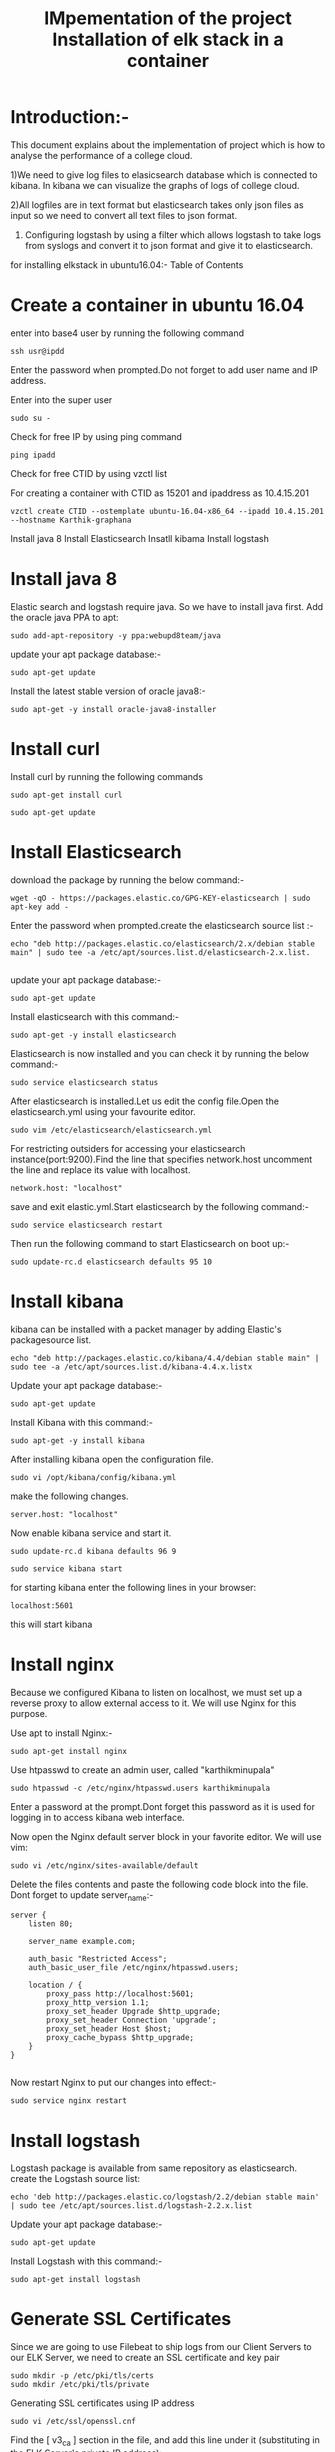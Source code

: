 #+TITLE: IMpementation of the project
* Introduction:-
 This document explains about the implementation of project which is how to analyse the performance of a college cloud.


1)We need to give log files to elasicsearch database which is connected to
kibana. In kibana we can visualize the graphs of logs of college cloud.

2)All logfiles are in text format but elasticsearch takes only json files as
input so we need to convert all text files to json format.

3) Configuring logstash by using a filter which allows logstash to take logs from syslogs and convert it to json format and give it to elasticsearch.

for installing elkstack in ubuntu16.04:-
Table of Contents
#+TITLE: Installation of elk stack in a container
* Create a container in ubuntu 16.04
 enter into base4 user by running the following command
#+BEGIN_EXAMPLE
ssh usr@ipdd
#+END_EXAMPLE
Enter the password when prompted.Do not forget to add user name and IP address.

Enter into the super user
#+BEGIN_EXAMPLE
sudo su -
#+END_EXAMPLE

 Check for free IP by using ping command
#+BEGIN_EXAMPLE
ping ipadd
#+END_EXAMPLE
Check for free CTID by using vzctl list

For creating a container with CTID as 15201 and ipaddress as 10.4.15.201
   #+BEGIN_EXAMPLE
   vzctl create CTID --ostemplate ubuntu-16.04-x86_64 --ipadd 10.4.15.201 --hostname Karthik-graphana
   #+END_EXAMPLE
   

 

  Install java 8
  Install Elasticsearch
  Insatll kibama
  Install logstash

* Install java 8

Elastic search and logstash require java. So we have to install java first. Add the oracle java PPA to apt:
 #+BEGIN_EXAMPLE
 sudo add-apt-repository -y ppa:webupd8team/java
 #+END_EXAMPLE

 update your apt package database:-
#+BEGIN_EXAMPLE
sudo apt-get update
#+END_EXAMPLE


Install the latest stable version of oracle java8:- 
#+BEGIN_EXAMPLE
sudo apt-get -y install oracle-java8-installer
#+END_EXAMPLE

* Install curl  
Install curl by running  the following commands
#+BEGIN_EXAMPLE
sudo apt-get install curl
#+END_EXAMPLE
#+BEGIN_EXAMPLE
sudo apt-get update
#+END_EXAMPLE
* Install Elasticsearch

 download the package by running the below command:-
#+BEGIN_EXAMPLE
wget -qO - https://packages.elastic.co/GPG-KEY-elasticsearch | sudo apt-key add -
#+END_EXAMPLE


 Enter the password when prompted.create the elasticsearch source list :-
#+BEGIN_EXAMPLE
echo "deb http://packages.elastic.co/elasticsearch/2.x/debian stable main" | sudo tee -a /etc/apt/sources.list.d/elasticsearch-2.x.list.

#+END_EXAMPLE
 
 update your apt package database:-
#+BEGIN_EXAMPLE
sudo apt-get update
#+END_EXAMPLE 

 Install elasticsearch with this command:-
#+BEGIN_EXAMPLE
sudo apt-get -y install elasticsearch
#+END_EXAMPLE
  

Elasticsearch is now installed and you can check it by running the below command:-
#+BEGIN_EXAMPLE
sudo service elasticsearch status
#+END_EXAMPLE


After elasticsearch is installed.Let us edit the config file.Open the elasticsearch.yml using your favourite editor.
 #+BEGIN_EXAMPLE
 sudo vim /etc/elasticsearch/elasticsearch.yml
 #+END_EXAMPLE


For restricting outsiders for accessing your elasticsearch instance(port:9200).Find the line that specifies network.host uncomment the line and replace its value with localhost.
#+BEGIN_EXAMPLE
 network.host: "localhost"
#+END_EXAMPLE

save and exit elastic.yml.Start elasticsearch by the following command:-
#+BEGIN_EXAMPLE
sudo service elasticsearch restart
#+END_EXAMPLE

Then run the following command to start Elasticsearch on boot up:-
#+BEGIN_EXAMPLE
sudo update-rc.d elasticsearch defaults 95 10
#+END_EXAMPLE

* Install kibana

kibana can be installed with a packet manager by adding Elastic's packagesource list.
#+BEGIN_EXAMPLE
echo "deb http://packages.elastic.co/kibana/4.4/debian stable main" | sudo tee -a /etc/apt/sources.list.d/kibana-4.4.x.listx
#+END_EXAMPLE

Update your apt package database:-
#+BEGIN_EXAMPLE
sudo apt-get update
#+END_EXAMPLE

Install Kibana with this command:-
#+BEGIN_EXAMPLE
sudo apt-get -y install kibana
#+END_EXAMPLE
  

After installing kibana open the configuration file.
#+BEGIN_EXAMPLE
sudo vi /opt/kibana/config/kibana.yml
#+END_EXAMPLE

make the following changes.
#+BEGIN_EXAMPLE
server.host: "localhost"
#+END_EXAMPLE
Now enable kibana service and start it.
#+BEGIN_EXAMPLE
    sudo update-rc.d kibana defaults 96 9
#+END_EXAMPLE
#+BEGIN_EXAMPLE
sudo service kibana start
#+END_EXAMPLE
for starting kibana enter the following lines in your browser:
#+BEGIN_EXAMPLE
localhost:5601
#+END_EXAMPLE
this will start kibana 



* Install nginx
Because we configured Kibana to listen on localhost, we must set up a reverse
 proxy to allow external access to it.
 We will use Nginx for this purpose.

Use apt to install Nginx:-
#+BEGIN_EXAMPLE
sudo apt-get install nginx 
#+END_EXAMPLE
Use htpasswd to create an admin user, called "karthikminupala" 
#+BEGIN_EXAMPLE
sudo htpasswd -c /etc/nginx/htpasswd.users karthikminupala
#+END_EXAMPLE
Enter a password at the prompt.Dont forget this password as it is used for
logging in to access kibana web interface.

Now open the Nginx default server block in your favorite editor. We will use
vim:
#+BEGIN_EXAMPLE
sudo vi /etc/nginx/sites-available/default
#+END_EXAMPLE
Delete the files contents and paste the following code block into the file.
Dont forget to update server_name:-
#+BEGIN_EXAMPLE
    server {
        listen 80;

        server_name example.com;

        auth_basic "Restricted Access";
        auth_basic_user_file /etc/nginx/htpasswd.users;

        location / {
            proxy_pass http://localhost:5601;
            proxy_http_version 1.1;
            proxy_set_header Upgrade $http_upgrade;
            proxy_set_header Connection 'upgrade';
            proxy_set_header Host $host;
            proxy_cache_bypass $http_upgrade;        
        }
    }

#+END_EXAMPLE
Now restart Nginx to put our changes into effect:-
#+BEGIN_EXAMPLE
sudo service nginx restart
#+END_EXAMPLE

* Install logstash
Logstash package is available from same repository as elasticsearch.
 create the Logstash source list:
#+BEGIN_EXAMPLE
echo 'deb http://packages.elastic.co/logstash/2.2/debian stable main' | sudo tee /etc/apt/sources.list.d/logstash-2.2.x.list
#+END_EXAMPLE
Update your apt package database:-
#+BEGIN_EXAMPLE
sudo apt-get update
#+END_EXAMPLE
Install Logstash with this command:-
#+BEGIN_EXAMPLE
sudo apt-get install logstash
#+END_EXAMPLE
* Generate SSL Certificates
Since we are going to use Filebeat to ship logs from our Client Servers to our
 ELK Server, we need to create an SSL certificate and key pair
#+BEGIN_EXAMPLE
sudo mkdir -p /etc/pki/tls/certs
sudo mkdir /etc/pki/tls/private
#+END_EXAMPLE
Generating SSL certificates using IP address
#+BEGIN_EXAMPLE
sudo vi /etc/ssl/openssl.cnf
#+END_EXAMPLE
Find the [ v3_ca ] section in the file, and add this line under it
(substituting in the ELK Server's private IP address):
#+BEGIN_EXAMPLE
subjectAltName = IP: ELK_server_private_IP
#+END_EXAMPLE
Now generate the SSL certificate and private key in the appropriate locations
(/etc/pki/tls/), with the following commands:
#+BEGIN_EXAMPLE
cd /etc/pki/tls
sudo openssl req -config /etc/ssl/openssl.cnf -x509 -days 3650 -batch -nodes -newkey rsa:2048 -keyout private/logstash-forwarder.key -out certs/logstash-forwarder.crt
#+END_EXAMPLE
 
*Configure logstash
Logstash configuration files are in the JSON-format, and reside in /etc/logstash/conf.d. The configuration consists of three sections: inputs, filters, and outputs.

Let's create a configuration file called 02-beats-input.conf and set up our
"filebeat" input:-
#+BEGIN_EXAMPLE
sudo vim /etc/logstash/conf.d/02-beats-input.conf
#+END_EXAMPLE

insert the following lines of code in the above file
#+BEGIN_EXAMPLE
    input {
      beats {
        port => 5044
        ssl => true
        ssl_certificate => "/etc/pki/tls/certs/logstash-forwarder.crt"
        ssl_key => "/etc/pki/tls/private/logstash-forwarder.key"
      }
    }

#+END_EXAMPLE
save and quit.

Now let's create a configuration file called 10-syslog-filter.conf, 
where we will add a filter for syslog messages:
#+BEGIN_EXAMPLE
sudo vim /etc/logstash/conf.d/10-syslog-filter.conf
#+END_EXAMPLE
Insert the following lines of code.
#+BEGIN_EXAMPLE
    filter {
      if [type] == "syslog" {
        grok {
          match => { "message" => "%{SYSLOGTIMESTAMP:syslog_timestamp} %{SYSLOGHOST:syslog_hostname} %{DATA:syslog_program}(?:\[%{POSINT:syslog_pid}\])?: %{GREEDYDATA:syslog_message}" }
          add_field => [ "received_at", "%{@timestamp}" ]
          add_field => [ "received_from", "%{host}" ]
        }
        syslog_pri { }
        date {
          match => [ "syslog_timestamp", "MMM  d HH:mm:ss", "MMM dd HH:mm:ss" ]
        }
      }
    }

#+END_EXAMPLE
save and quit.
Lastly, we will create a configuration file called
30-elasticsearch-output.conf:-
#+BEGIN_EXAMPLE
sudo vi /etc/logstash/conf.d/30-elasticsearch-output.conf
#+END_EXAMPLE
insert the output configuration:
#+BEGIN_EXAMPLE
    output {
      elasticsearch {
        hosts => ["localhost:9200"]
        sniffing => true
        manage_template => false
        index => "%{[@metadata][beat]}-%{+YYYY.MM.dd}"
        document_type => "%{[@metadata][type]}"
      }
    }

#+END_EXAMPLE
Save and exit. This output basically configures Logstash to store the beats
data in Elasticsearch which is running at localhost:9200, in an index named
after the beat used (filebeat, in our case).
Test your Logstash configuration with this command:-
#+BEGIN_EXAMPLE
sudo service logstash configtest
#+END_EXAMPLE
It should display "configuration ok".
Restart Logstash, and enable it, to put our configuration changes into effect:-
#+BEGIN_EXAMPLE
    sudo service logstash restart
    sudo update-rc.d logstash defaults 96 9

#+END_EXAMPLE

Reference link: [[www.itzgeek.com/how-tos/linux/ubuntu-how-tos/setup-elk-stack-ubuntu-16-04.html]]
Note:make sure that localhost should be same While configuring yaml files of elasticsearch and kibana.
